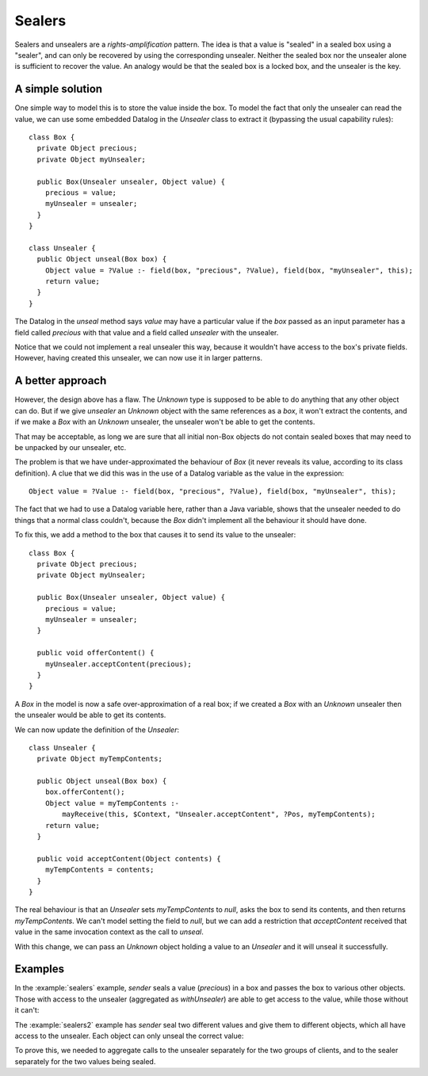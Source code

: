 .. highlight:: java

Sealers
=======

Sealers and unsealers are a *rights-amplification* pattern. The idea is that a
value is "sealed" in a sealed box using a "sealer", and can only be recovered
by using the corresponding unsealer. Neither the sealed box nor the unsealer
alone is sufficient to recover the value. An analogy would be that the sealed
box is a locked box, and the unsealer is the key.

A simple solution
-----------------

One simple way to model this is to store the value inside the box. To model the
fact that only the unsealer can read the value, we can use some embedded
Datalog in the `Unsealer` class to extract it (bypassing the usual capability
rules)::

  class Box {
    private Object precious;
    private Object myUnsealer;

    public Box(Unsealer unsealer, Object value) {
      precious = value;
      myUnsealer = unsealer;
    }
  }
  
  class Unsealer {
    public Object unseal(Box box) {
      Object value = ?Value :- field(box, "precious", ?Value), field(box, "myUnsealer", this);
      return value;
    }
  }

The Datalog in the `unseal` method says `value` may have a particular value if
the `box` passed as an input parameter has a field called `precious` with that
value and a field called `unsealer` with the unsealer.

Notice that we could not implement a real unsealer this way, because it wouldn't
have access to the box's private fields. However, having created this unsealer, we
can now use it in larger patterns.


A better approach
-----------------

However, the design above has a flaw. The `Unknown` type is supposed to be able to do anything
that any other object can do. But if we give `unsealer` an `Unknown` object with the same references
as a `box`, it won't extract the contents, and if we make a `Box` with an `Unknown` unsealer, the unsealer
won't be able to get the contents.

That may be acceptable, as long we are sure that all initial non-Box objects do not contain sealed boxes
that may need to be unpacked by our unsealer, etc.

The problem is that we have under-approximated the behaviour of `Box` (it never reveals its value, according
to its class definition). A clue that we did this was in the use of a Datalog variable as the value in the
expression::

  Object value = ?Value :- field(box, "precious", ?Value), field(box, "myUnsealer", this);

The fact that we had to use a Datalog variable here, rather than a Java variable, shows that the unsealer needed
to do things that a normal class couldn't, because the `Box` didn't implement all the behaviour it should have done.

To fix this, we add a method to the box that causes it to send its value to the unsealer::

  class Box {
    private Object precious;
    private Object myUnsealer;

    public Box(Unsealer unsealer, Object value) {
      precious = value;
      myUnsealer = unsealer;
    }

    public void offerContent() {
      myUnsealer.acceptContent(precious);
    }
  }

A `Box` in the model is now a safe over-approximation of a real box; if we created a `Box` with an `Unknown` unsealer then
the unsealer would be able to get its contents.

We can now update the definition of the `Unsealer`::

  class Unsealer {
    private Object myTempContents;

    public Object unseal(Box box) {
      box.offerContent();
      Object value = myTempContents :-
          mayReceive(this, $Context, "Unsealer.acceptContent", ?Pos, myTempContents);
      return value;
    }

    public void acceptContent(Object contents) {
      myTempContents = contents;
    }
  }

The real behaviour is that an `Unsealer` sets `myTempContents` to `null`, asks the box to send its contents, and then returns `myTempContents`. We can't model
setting the field to `null`, but we can add a restriction that `acceptContent` received that value in the same invocation context as the call to `unseal`.

With this change, we can pass an `Unknown` object holding a value to an `Unsealer` and it will unseal it successfully.


Examples
--------

In the :example:`sealers` example, `sender` seals a value (`precious`)
in a box and passes the box to various other objects. Those with access to the
unsealer (aggregated as `withUnsealer`) are able to get access to the value,
while those without it can't:

.. sam-output:: sealers

The :example:`sealers2` example has `sender` seal two different values and give them to
different objects, which all have access to the unsealer. Each object can only
unseal the correct value:

.. sam-output:: sealers2

To prove this, we needed to aggregate calls to the unsealer separately for the two groups
of clients, and to the sealer separately for the two values being sealed.
